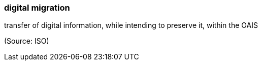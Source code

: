 === digital migration

transfer of digital information, while intending to preserve it, within the OAIS

(Source: ISO)

